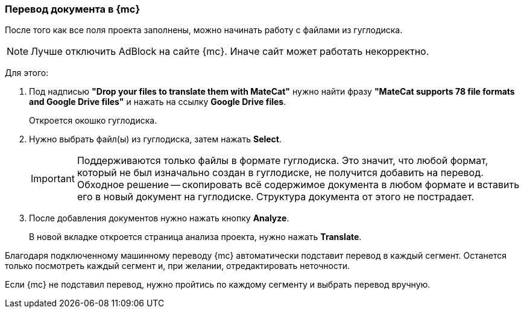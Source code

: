 === Перевод документа в {mc}
После того как все поля проекта заполнены, можно начинать работу с файлами из гуглодиска.

[NOTE]
Лучше отключить AdBlock на сайте {mc}. Иначе сайт может работать некорректно.

Для этого:

.  Под надписью *"Drop your files to translate them with MateCat"* нужно найти фразу *"MateCat supports 78 file formats and Google Drive files"* и нажать на ссылку *Google Drive files*.
+
Откроется окошко гуглодиска.
+
. Нужно выбрать файл(ы) из гуглодиска, затем нажать *Select*.
+
[IMPORTANT]
Поддерживаются только файлы в формате гуглодиска. Это значит, что любой формат, который не был изначально создан в гуглодиске, не получится добавить на перевод. Обходное решение -- скопировать всё содержимое документа в любом формате и вставить его в новый документ на гуглодиске. Структура документа от этого не пострадает.
+
. После добавления документов нужно нажать кнопку *Analyze*.
+
В новой вкладке откроется страница анализа проекта, нужно нажать *Translate*.

Благодаря подключенному машинному переводу {mc} автоматически подставит перевод в каждый сегмент. Останется только посмотреть каждый сегмент и, при желании, отредактировать неточности.

Если {mc} не подставил перевод, нужно пройтись по каждому сегменту и выбрать перевод вручную.